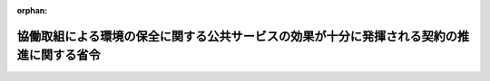 .. _424M60001000020_20121001_000000000000000:

:orphan:

==========================================================================================
協働取組による環境の保全に関する公共サービスの効果が十分に発揮される契約の推進に関する省令
==========================================================================================

.. raw:: html
    
    
    <main id="contentsLaw" class="active">
    <div id="innerDocument" class="active">
    
    
    
    
    <div style="margin-bottom: 12px;">
    <div id="lawTitleNo" style="font-size: 1.067rem; font-weight: bold;" class="_shokanBoxParent">平成二十四年環境省令第二十号<div class="_shokanBox"></div>
    <div class="_inyoBox" id="_inyo_"></div>
    </div>
    <div id="lawTitle" style="margin-left: 3rem; font-size: 1.5rem; font-weight: bold; line-height: 1.25em;" class="_shokanBoxParent">
    <span data-xpath="">協働取組による環境の保全に関する公共サービスの効果が十分に発揮される契約の推進に関する省令</span><div class="_shokanBox" id="_shokan_"><div class="_shokanBtnIcons"></div></div>
    <div class="_inyoBox" id="_inyo_"></div>
    </div>
    </div><section id="EnactStatement" class="active EnactStatement"><div class="_div_EnactStatement _shokanBoxParent" style="text-indent: 1em;">
    <span data-xpath="">環境の保全のための意欲の増進及び環境教育の推進に関する法律の一部を改正する法律（平成二十三年法律第六十七号）の施行に伴い、及び環境教育等による環境保全の取組の促進に関する法律（平成十五年法律第百三十号）第二十一条の三第三項の規定に基づき、協働取組による環境の保全に関する公共サービスの効果が十分に発揮される契約の推進に関する省令を次のように定める。</span><div class="_shokanBox" id="_shokan_"><div class="_shokanBtnIcons"></div></div>
    <div class="_inyoBox" id="_inyo_"></div>
    </div></section><section id="MainProvision" class="active MainProvision"><section class="active Paragraph"><div style="text-indent: 1em;" class="_div_ParagraphSentence _shokanBoxParent">
    <span data-xpath="">国及び独立行政法人等は、民間団体がその専門的な知見又は地域の特性を生かすことができる分野において、環境の保全に関する公共サービスを協働取組により実施することが効果的であると認められる場合には、契約の相手方を選定するに当たって、経済性に留意しつつ、当該契約に係る環境の保全に関する公共サービスの性質及び地域の特性を勘案しながら、価格に加えて民間団体が有する専門的知見、技術的能力、実務経験又は学識経験、組織体制、事業の継続性その他の要素を適切に評価できる契約手続によることとする（入札に参加する者に必要な資格に関する配慮を含む。）。</span><div class="_shokanBox" id="_shokan_"><div class="_shokanBtnIcons"></div></div>
    <div class="_inyoBox" id="_inyo_"></div>
    </div></section></section><section id="" class="active SupplProvision"><div class="_div_SupplProvisionLabel SupplProvisionLabel _shokanBoxParent" style="margin-bottom: 10px; margin-left: 3em; font-weight: bold;">
    <span data-xpath="">附　則</span><div class="_shokanBox" id="_shokan_"><div class="_shokanBtnIcons"></div></div>
    <div class="_inyoBox" id="_inyo_"></div>
    </div>
    <section class="active Paragraph"><div style="text-indent: 1em;" class="_div_ParagraphSentence _shokanBoxParent">
    <span data-xpath="">この省令は、環境の保全のための意欲の増進及び環境教育の推進に関する法律の一部を改正する法律の一部の施行の日（平成二十四年十月一日）から施行する。</span><div class="_shokanBox" id="_shokan_"><div class="_shokanBtnIcons"></div></div>
    <div class="_inyoBox" id="_inyo_"></div>
    </div></section></section>
    
    
    
    
    
    </div>
    </main>
    
    
